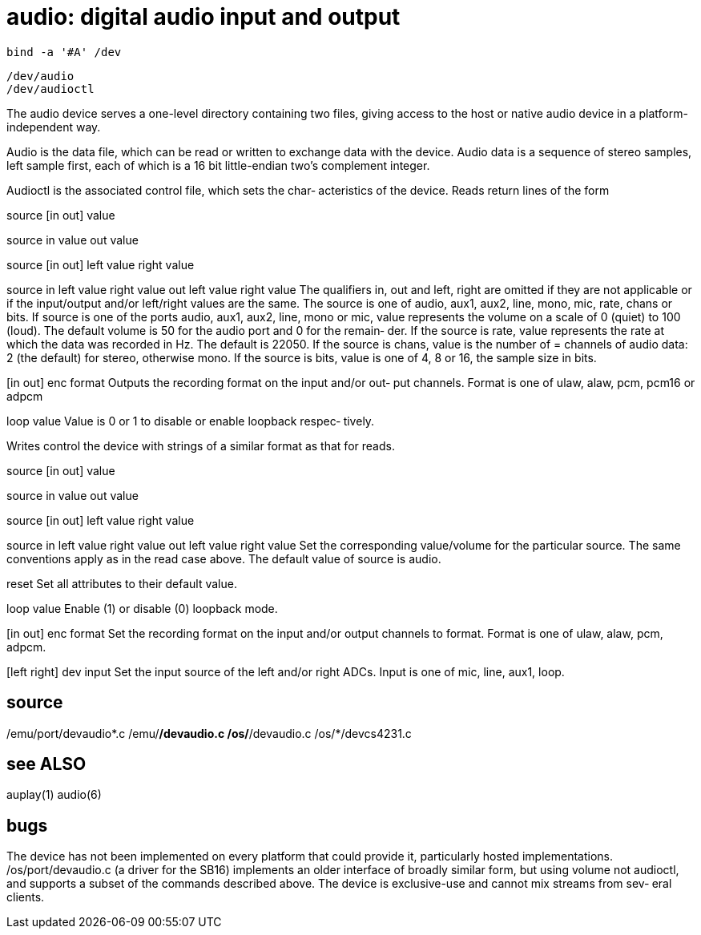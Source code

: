 = audio: digital audio input and output

    bind -a '#A' /dev

    /dev/audio
    /dev/audioctl

The  audio device serves a one-level directory containing two
files, giving access to the host or native audio device in  a
platform-independent way.

Audio  is  the  data  file,  which  can be read or written to
exchange data with the device. Audio data is  a  sequence  of
stereo  samples, left sample first, each of which is a 16 bit
little-endian two's complement integer.

Audioctl is the associated control file, which sets the char‐
acteristics of the device.  Reads return lines of the form

source [in out] value

source in value out value

source [in out] left value right value

source in left value right value out left value right value
       The  qualifiers in, out and left, right are omitted if
       they are not applicable or if the input/output  and/or
       left/right  values are the same.  The source is one of
       audio, aux1, aux2, line, mono,  mic,  rate,  chans  or
       bits.   If  source  is  one  of the ports audio, aux1,
       aux2, line, mono or mic, value represents  the  volume
       on  a  scale  of  0 (quiet) to 100 (loud). The default
       volume is 50 for the audio port and 0 for the  remain‐
       der.  If the source is rate, value represents the rate
       at which the data was recorded in Hz. The  default  is
       22050.  If the source is chans, value is the number of
= channels of audio data: 2 (the default)  for  stereo,
       otherwise mono. If the source is bits, value is one of
       4, 8 or 16, the sample size in bits.

[in out] enc format
       Outputs the recording format on the input and/or  out‐
       put channels.  Format is one of ulaw, alaw, pcm, pcm16
       or adpcm

loop value
       Value is 0 or 1 to disable or enable loopback  respec‐
       tively.

Writes control the device with strings of a similar format as
that for reads.

source [in out] value

source in value out value

source [in out] left value right value

source in left value right value out left value right value
       Set the corresponding value/volume for the  particular
       source.   The  same  conventions  apply as in the read
       case above. The default value of source is audio.

reset  Set all attributes to their default value.

loop value
       Enable (1) or disable (0) loopback mode.

[in out] enc format
       Set the recording format on the  input  and/or  output
       channels to format.  Format is one of ulaw, alaw, pcm,
       adpcm.

[left right] dev input
       Set the input source of the left  and/or  right  ADCs.
       Input is one of mic, line, aux1, loop.

== source
/emu/port/devaudio*.c
/emu/*/devaudio.c
/os/*/devaudio.c
/os/*/devcs4231.c

== see ALSO
auplay(1)
audio(6)

== bugs
The  device  has  not been implemented on every platform that
could provide it, particularly hosted implementations.
/os/port/devaudio.c (a driver for  the  SB16)  implements  an
older interface of broadly similar form, but using volume not
audioctl, and supports a subset  of  the  commands  described
above.
The  device is exclusive-use and cannot mix streams from sev‐
eral clients.
